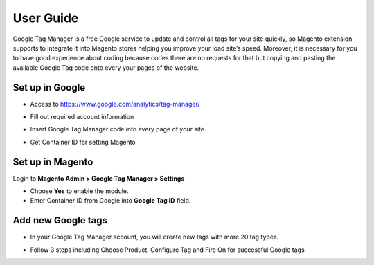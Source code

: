 ==========
User Guide
==========

Google Tag Manager is a free Google service to update and control all tags for your site quickly, so Magento extension supports to integrate it into Magento stores helping you improve your load site’s speed. Moreover, it is necessary for you to have good experience about coding because codes there are no requests for that but copying and pasting the available Google Tag code onto every your pages of the website.

Set up in Google
-------------------

* Access to https://www.google.com/analytics/tag-manager/ 

.. image:: https://lh3.googleusercontent.com/loimvfrVa_xuwO4cZLRnwX8Qq6n8mUMMh5ZBjHElmTzDX934zhyAQV9NtA2cZhyquD9-BBrcqx_OKU1vgpWOTFApSnRcT-xCB_QWs9w7eCh2nq4eXKXFU5NcNYbGB-iwsc6FSlyS

* Fill out required account information

.. image:: https://lh6.googleusercontent.com/J1tDNOjG10CsCyuzkaDU0X7SrE4Odw21TmvHVMNV-kSliioneEt8wEdV4D9_yujj29gjJAZNE7ujM84_pUzD0Wg1sK5KIUXJOFXo8UDlrkvf0bpFRHtekf0J90CILPzQ5wZPy9R4

* Insert Google Tag Manager code into every page of your site.

.. image:: https://lh5.googleusercontent.com/4ohyJuuSd0g6sTtEwjzsClCtq3_uEl4COfafRm3nSC9UyRDRHFNbeOTkSlK3hl_elXrNli4ryEBoUmb2eUj6851Ot3Kb5RV8rd8aGrkz4Se9SP1oi7PLFYB5MakocMLgU9TbCqIo

* Get Container ID for setting Magento

.. image:: https://lh4.googleusercontent.com/pCgBnfHw71BOHdHfyQ48F_F8j_hD4qCnU5fg1gTBCuPz8UexVAjr4GjXVUwoF4DmcZYY2765VR6rk4K9yxTZ3872nQajXGI2bxlGHyd8QNIaVn4M5Rln4WRJhkd2TwOYx-vGEID3

Set up in Magento
----------------------

Login to **Magento Admin > Google Tag Manager > Settings**

.. image:: https://lh6.googleusercontent.com/yV0h3z5CXAL3SB4rT9stZ9TdUI32QPU3UvNiaL3iqHF0BbDRpOsozMjZn9vWthhItua_IoeZLmEwCQxFBVSNMh1YBGSeU18gzCnilimLKp6Hw1O8L6pd7FoDqxtCiNcj1wuukulk

* Choose **Yes** to enable the module.

* Enter Container ID from Google into **Google Tag ID** field.

Add new Google tags
-----------------------

* In your Google Tag Manager account, you will create new tags with more 20 tag types.

.. image:: https://lh6.googleusercontent.com/_xR_L-1lfPxXBpgr8PfAclUvHcO5KDaqFK_2lauHW1MYDt7ec6ufh4DfcNR3EEPMfcogDwfrP6tAnaby1ZteejhSTGxsuEOFVgv755u_aFJkJq6QhWjwq4q948K79VPTfiWG42py

* Follow 3 steps including Choose Product, Configure Tag and Fire On for successful Google tags

.. image:: https://lh5.googleusercontent.com/VEVp-1dTMe1SGuT-V5zf3CNsT4R8uZMaX7hW5URrLAEtTk3phzI-xAiUvPxoGn4-JIvZ63mv-NIencWJLxd9_cGmVYsfv-OxjUGe2AcprZ8mAYF7T2cdDmQX5QGMLIGRP2lPLMBS

